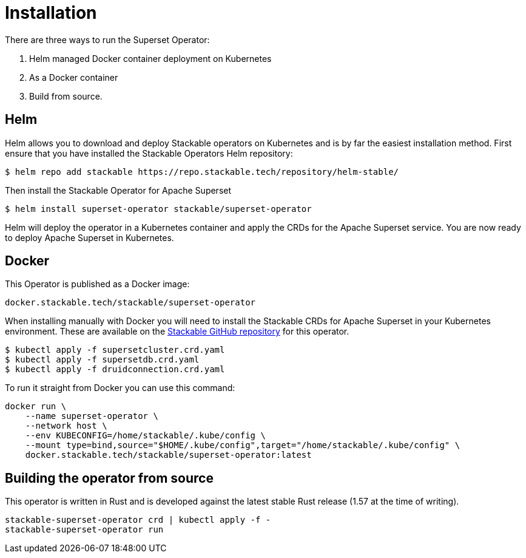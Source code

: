 = Installation

There are three ways to run the Superset Operator:

1. Helm managed Docker container deployment on Kubernetes

2. As a Docker container

3. Build from source.

== Helm

Helm allows you to download and deploy Stackable operators on Kubernetes and is by far the easiest
installation method. First ensure that you have installed the Stackable Operators Helm repository:
[source,bash]
----
$ helm repo add stackable https://repo.stackable.tech/repository/helm-stable/
----

Then install the Stackable Operator for Apache Superset
[source,bash]
----
$ helm install superset-operator stackable/superset-operator
----

Helm will deploy the operator in a Kubernetes container and apply the CRDs for the Apache Superset
service. You are now ready to deploy Apache Superset in Kubernetes.

== Docker

This Operator is published as a Docker image:

[source]
----
docker.stackable.tech/stackable/superset-operator
----

When installing manually with Docker you will need to install the Stackable CRDs for Apache Superset
in your Kubernetes environment. These are available on the
https://github.com/stackabletech/superset-operator/tree/main/deploy/crd[Stackable GitHub repository]
for this operator.
[source]
----
$ kubectl apply -f supersetcluster.crd.yaml
$ kubectl apply -f supersetdb.crd.yaml
$ kubectl apply -f druidconnection.crd.yaml
----

To run it straight from Docker you can use this command:
[source,bash]
----
docker run \
    --name superset-operator \
    --network host \
    --env KUBECONFIG=/home/stackable/.kube/config \
    --mount type=bind,source="$HOME/.kube/config",target="/home/stackable/.kube/config" \
    docker.stackable.tech/stackable/superset-operator:latest
----

== Building the operator from source

This operator is written in Rust and is developed against the latest stable Rust release (1.57 at
the time of writing).

[source]
----
stackable-superset-operator crd | kubectl apply -f -
stackable-superset-operator run
----
